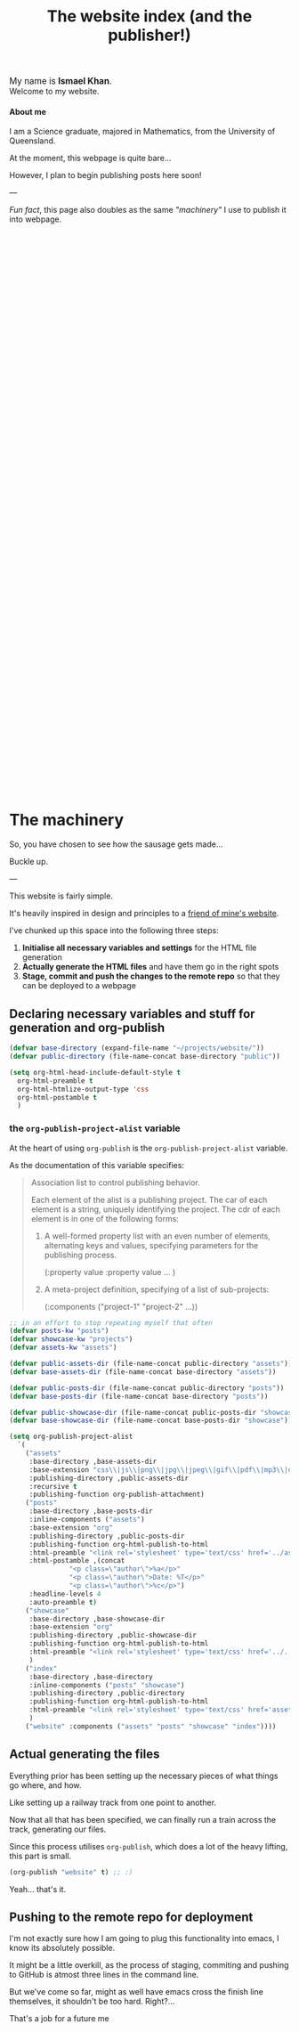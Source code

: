 #+TITLE: The website index (and the publisher!)
#+options: toc:nil title:nil

#+begin_export html
<div id="welcome">
<span style="font-size: 110%">
My name is <b>Ismael Khan</b>.
</span>
<br>
Welcome to my website.
</div>
#+end_export

#+begin_export html
<h4>About me</h4>
I am a Science graduate, majored in Mathematics, from the University of Queensland.

#+end_export


At the moment, this webpage is quite bare...

However, I plan to begin publishing posts here soon!
  
---

/Fun fact/, this page also doubles as the same [[The machinery]["machinery"]] I use to publish it into webpage.



#+begin_export html
<div style="height:1000px">
</div>
#+end_export



* The machinery 
So, you have chosen to see how the sausage gets made...

Buckle up.

---

This website is fairly simple.

It's heavily inspired in design and principles to a [[https://jake-moss.com/#bootstrapping][friend of mine's website]].

I've chunked up this space into the following three steps:
1. **Initialise all necessary variables and settings** for the HTML file generation 
2. **Actually generate the HTML files** and have them go in the right spots
3. **Stage, commit and push the changes to the remote repo** so that they can be deployed to a webpage

** Declaring necessary variables and stuff for generation and org-publish
#+BEGIN_SRC emacs-lisp
  (defvar base-directory (expand-file-name "~/projects/website/"))
  (defvar public-directory (file-name-concat base-directory "public"))

  (setq org-html-head-include-default-style t
	org-html-preamble t
	org-html-htmlize-output-type 'css
	org-html-postamble t
	)
#+END_SRC

#+RESULTS:
: t




*** the ~org-publish-project-alist~ variable
At the heart of using ~org-publish~ is the ~org-publish-project-alist~ variable.

As the documentation of this variable specifies:
#+BEGIN_QUOTE
Association list to control publishing behavior.

Each element of the alist is a publishing project.  The car of
each element is a string, uniquely identifying the project.  The
cdr of each element is in one of the following forms:

1. A well-formed property list with an even number of elements,
   alternating keys and values, specifying parameters for the
   publishing process.

     (:property value :property value ... )

2. A meta-project definition, specifying of a list of
   sub-projects:

     (:components ("project-1" "project-2" ...))
#+END_QUOTE


#+BEGIN_SRC emacs-lisp :eval yes
  ;; in an effort to stop repeating myself that often
  (defvar posts-kw "posts")
  (defvar showcase-kw "projects")
  (defvar assets-kw "assets")

  (defvar public-assets-dir (file-name-concat public-directory "assets"))
  (defvar base-assets-dir (file-name-concat base-directory "assets"))

  (defvar public-posts-dir (file-name-concat public-directory "posts"))
  (defvar base-posts-dir (file-name-concat base-directory "posts"))

  (defvar public-showcase-dir (file-name-concat public-posts-dir "showcase"))
  (defvar base-showcase-dir (file-name-concat base-posts-dir "showcase"))

  (setq org-publish-project-alist
	`(
	  ("assets"
	   :base-directory ,base-assets-dir
	   :base-extension "css\\|js\\|png\\|jpg\\|jpeg\\|gif\\|pdf\\|mp3\\|ogg\\|swf"
	   :publishing-directory ,public-assets-dir
	   :recursive t
	   :publishing-function org-publish-attachment)
	  ("posts"
	   :base-directory ,base-posts-dir
	   :inline-components ("assets")
	   :base-extension "org"
	   :publishing-directory ,public-posts-dir
	   :publishing-function org-html-publish-to-html
	   :html-preamble "<link rel='stylesheet' type='text/css' href='../assets/style.css'/>"
	   :html-postamble ,(concat
			     "<p class=\"author\">%a</p>"
			     "<p class=\"author\">Date: %T</p>"
			     "<p class=\"author\">%c</p>")
	   :headline-levels 4
	   :auto-preamble t)
	  ("showcase"
	   :base-directory ,base-showcase-dir
	   :base-extension "org"
	   :publishing-directory ,public-showcase-dir
	   :publishing-function org-html-publish-to-html
	   :html-preamble "<link rel='stylesheet' type='text/css' href='../../assets/style.css'/>"
	   )
	  ("index"
	   :base-directory ,base-directory
	   :inline-components ("posts" "showcase")
	   :publishing-directory ,public-directory
	   :publishing-function org-html-publish-to-html
	   :html-preamble "<link rel='stylesheet' type='text/css' href='assets/style.css'/>"
	   )
	  ("website" :components ("assets" "posts" "showcase" "index"))))
#+END_SRC

#+RESULTS:
| assets   | :base-directory | /home/ismael/projects/website/assets         | :base-extension    | css\             | js\                   | png\                                                | jpg\                  | jpeg\                                      | gif\                 | pdf\                                                                   | mp3\           | ogg\                                                                | swf             | :publishing-directory                                                          | /home/ismael/projects/website/public/assets | :recursive | t              | :publishing-function | org-publish-attachment |
| posts    | :base-directory | /home/ismael/projects/website/posts          | :inline-components | (assets)         | :base-extension       | org                                                 | :publishing-directory | /home/ismael/projects/website/public/posts | :publishing-function | org-html-publish-to-html                                               | :html-preamble | <link rel='stylesheet' type='text/css' href='../assets/style.css'/> | :html-postamble | <p class="author">%a</p><p class="author">Date: %T</p><p class="author">%c</p> | :headline-levels                            |          4 | :auto-preamble | t                    |                        |
| showcase | :base-directory | /home/ismael/projects/website/posts/showcase | :base-extension    | org              | :publishing-directory | /home/ismael/projects/website/public/posts/showcase | :publishing-function  | org-html-publish-to-html                   | :html-preamble       | <link rel='stylesheet' type='text/css' href='../../assets/style.css'/> |                |                                                                     |                 |                                                                                |                                             |            |                |                      |                        |
| index    | :base-directory | /home/ismael/projects/website/               | :inline-components | (posts showcase) | :publishing-directory | /home/ismael/projects/website/public                | :publishing-function  | org-html-publish-to-html                   | :html-preamble       | <link rel='stylesheet' type='text/css' href='assets/style.css'/>       |                |                                                                     |                 |                                                                                |                                             |            |                |                      |                        |
| website  | :components     | (assets posts showcase index)                |                    |                  |                       |                                                     |                       |                                            |                      |                                                                        |                |                                                                     |                 |                                                                                |                                             |            |                |                      |                        |

** Actual generating the files
Everything prior has been setting up the necessary pieces of what things go where, and how.

Like setting up a railway track from one point to another.

Now that all that has been specified, we can finally run a train across the track, generating our files.

Since this process utilises ~org-publish~, which does a lot of the heavy lifting, this part is small.

#+BEGIN_SRC emacs-lisp
  (org-publish "website" t) ;; :)
#+END_SRC

#+RESULTS:

Yeah... that's it.

** Pushing to the remote repo for deployment
I'm not exactly sure how I am going to plug this functionality into
emacs, I know its absolutely possible.

It might be a little overkill, as the process of staging, commiting
and pushing to GitHub is atmost three lines in the command line.

But we've come so far, might as well have emacs cross the finish line
themselves, it shouldn't be too hard. Right?...

That's a job for a future me
 
  
